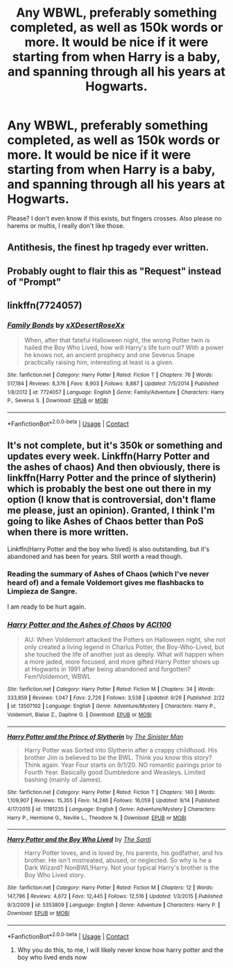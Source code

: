 #+TITLE: Any WBWL, preferably something completed, as well as 150k words or more. It would be nice if it were starting from when Harry is a baby, and spanning through all his years at Hogwarts.

* Any WBWL, preferably something completed, as well as 150k words or more. It would be nice if it were starting from when Harry is a baby, and spanning through all his years at Hogwarts.
:PROPERTIES:
:Author: gskaushal13
:Score: 4
:DateUnix: 1602385834.0
:DateShort: 2020-Oct-11
:FlairText: Prompt
:END:
Please? I don't even know if this exists, but fingers crosses. Also please no harems or multis, I really don't like those.


** Antithesis, the finest hp tragedy ever written.
:PROPERTIES:
:Author: otrovik
:Score: 7
:DateUnix: 1602393014.0
:DateShort: 2020-Oct-11
:END:


** Probably ought to flair this as "Request" instead of "Prompt"
:PROPERTIES:
:Author: Vercalos
:Score: 3
:DateUnix: 1602463845.0
:DateShort: 2020-Oct-12
:END:


** linkffn(7724057)
:PROPERTIES:
:Author: BigDuckHere
:Score: 2
:DateUnix: 1602426304.0
:DateShort: 2020-Oct-11
:END:

*** [[https://www.fanfiction.net/s/7724057/1/][*/Family Bonds/*]] by [[https://www.fanfiction.net/u/1777610/xXDesertRoseXx][/xXDesertRoseXx/]]

#+begin_quote
  When, after that fateful Halloween night, the wrong Potter twin is hailed the Boy Who Lived, how will Harry's life turn out? With a power he knows not, an ancient prophecy and one Severus Snape practically raising him, interesting at least is a given.
#+end_quote

^{/Site/:} ^{fanfiction.net} ^{*|*} ^{/Category/:} ^{Harry} ^{Potter} ^{*|*} ^{/Rated/:} ^{Fiction} ^{T} ^{*|*} ^{/Chapters/:} ^{76} ^{*|*} ^{/Words/:} ^{517,184} ^{*|*} ^{/Reviews/:} ^{8,376} ^{*|*} ^{/Favs/:} ^{8,903} ^{*|*} ^{/Follows/:} ^{8,887} ^{*|*} ^{/Updated/:} ^{7/5/2014} ^{*|*} ^{/Published/:} ^{1/8/2012} ^{*|*} ^{/id/:} ^{7724057} ^{*|*} ^{/Language/:} ^{English} ^{*|*} ^{/Genre/:} ^{Family/Adventure} ^{*|*} ^{/Characters/:} ^{Harry} ^{P.,} ^{Severus} ^{S.} ^{*|*} ^{/Download/:} ^{[[http://www.ff2ebook.com/old/ffn-bot/index.php?id=7724057&source=ff&filetype=epub][EPUB]]} ^{or} ^{[[http://www.ff2ebook.com/old/ffn-bot/index.php?id=7724057&source=ff&filetype=mobi][MOBI]]}

--------------

*FanfictionBot*^{2.0.0-beta} | [[https://github.com/FanfictionBot/reddit-ffn-bot/wiki/Usage][Usage]] | [[https://www.reddit.com/message/compose?to=tusing][Contact]]
:PROPERTIES:
:Author: FanfictionBot
:Score: 1
:DateUnix: 1602426322.0
:DateShort: 2020-Oct-11
:END:


** It's not complete, but it's 350k or something and updates every week. Linkffn(Harry Potter and the ashes of chaos) And then obviously, there is linkffn(Harry Potter and the prince of slytherin) which is probably the best one out there in my option (I know that is controversial, don't flame me please, just an opinion). Granted, I think I'm going to like Ashes of Chaos better than PoS when there is more written.

Linkffn(Harry Potter and the boy who lived) is also outstanding, but it's abandoned and has been for years. Still worth a read though.
:PROPERTIES:
:Author: LordThomasBlack
:Score: 1
:DateUnix: 1602388123.0
:DateShort: 2020-Oct-11
:END:

*** Reading the summary of Ashes of Chaos (which I've never heard of) and a female Voldemort gives me flashbacks to Limpieza de Sangre.

I am ready to be hurt again.
:PROPERTIES:
:Author: The_Black_Hart
:Score: 3
:DateUnix: 1602438782.0
:DateShort: 2020-Oct-11
:END:


*** [[https://www.fanfiction.net/s/13507192/1/][*/Harry Potter and the Ashes of Chaos/*]] by [[https://www.fanfiction.net/u/11142828/ACI100][/ACI100/]]

#+begin_quote
  AU: When Voldemort attacked the Potters on Halloween night, she not only created a living legend in Charlus Potter, the Boy-Who-Lived, but she touched the life of another just as deeply. What will happen when a more jaded, more focused, and more gifted Harry Potter shows up at Hogwarts in 1991 after being abandoned and forgotten? Fem!Voldemort, WBWL
#+end_quote

^{/Site/:} ^{fanfiction.net} ^{*|*} ^{/Category/:} ^{Harry} ^{Potter} ^{*|*} ^{/Rated/:} ^{Fiction} ^{M} ^{*|*} ^{/Chapters/:} ^{34} ^{*|*} ^{/Words/:} ^{333,859} ^{*|*} ^{/Reviews/:} ^{1,047} ^{*|*} ^{/Favs/:} ^{2,726} ^{*|*} ^{/Follows/:} ^{3,538} ^{*|*} ^{/Updated/:} ^{9/26} ^{*|*} ^{/Published/:} ^{2/22} ^{*|*} ^{/id/:} ^{13507192} ^{*|*} ^{/Language/:} ^{English} ^{*|*} ^{/Genre/:} ^{Adventure/Mystery} ^{*|*} ^{/Characters/:} ^{Harry} ^{P.,} ^{Voldemort,} ^{Blaise} ^{Z.,} ^{Daphne} ^{G.} ^{*|*} ^{/Download/:} ^{[[http://www.ff2ebook.com/old/ffn-bot/index.php?id=13507192&source=ff&filetype=epub][EPUB]]} ^{or} ^{[[http://www.ff2ebook.com/old/ffn-bot/index.php?id=13507192&source=ff&filetype=mobi][MOBI]]}

--------------

[[https://www.fanfiction.net/s/11191235/1/][*/Harry Potter and the Prince of Slytherin/*]] by [[https://www.fanfiction.net/u/4788805/The-Sinister-Man][/The Sinister Man/]]

#+begin_quote
  Harry Potter was Sorted into Slytherin after a crappy childhood. His brother Jim is believed to be the BWL. Think you know this story? Think again. Year Four starts on 9/1/20. NO romantic pairings prior to Fourth Year. Basically good Dumbledore and Weasleys. Limited bashing (mainly of James).
#+end_quote

^{/Site/:} ^{fanfiction.net} ^{*|*} ^{/Category/:} ^{Harry} ^{Potter} ^{*|*} ^{/Rated/:} ^{Fiction} ^{T} ^{*|*} ^{/Chapters/:} ^{140} ^{*|*} ^{/Words/:} ^{1,109,907} ^{*|*} ^{/Reviews/:} ^{15,355} ^{*|*} ^{/Favs/:} ^{14,246} ^{*|*} ^{/Follows/:} ^{16,059} ^{*|*} ^{/Updated/:} ^{9/14} ^{*|*} ^{/Published/:} ^{4/17/2015} ^{*|*} ^{/id/:} ^{11191235} ^{*|*} ^{/Language/:} ^{English} ^{*|*} ^{/Genre/:} ^{Adventure/Mystery} ^{*|*} ^{/Characters/:} ^{Harry} ^{P.,} ^{Hermione} ^{G.,} ^{Neville} ^{L.,} ^{Theodore} ^{N.} ^{*|*} ^{/Download/:} ^{[[http://www.ff2ebook.com/old/ffn-bot/index.php?id=11191235&source=ff&filetype=epub][EPUB]]} ^{or} ^{[[http://www.ff2ebook.com/old/ffn-bot/index.php?id=11191235&source=ff&filetype=mobi][MOBI]]}

--------------

[[https://www.fanfiction.net/s/5353809/1/][*/Harry Potter and the Boy Who Lived/*]] by [[https://www.fanfiction.net/u/1239654/The-Santi][/The Santi/]]

#+begin_quote
  Harry Potter loves, and is loved by, his parents, his godfather, and his brother. He isn't mistreated, abused, or neglected. So why is he a Dark Wizard? NonBWL!Harry. Not your typical Harry's brother is the Boy Who Lived story.
#+end_quote

^{/Site/:} ^{fanfiction.net} ^{*|*} ^{/Category/:} ^{Harry} ^{Potter} ^{*|*} ^{/Rated/:} ^{Fiction} ^{M} ^{*|*} ^{/Chapters/:} ^{12} ^{*|*} ^{/Words/:} ^{147,796} ^{*|*} ^{/Reviews/:} ^{4,672} ^{*|*} ^{/Favs/:} ^{12,445} ^{*|*} ^{/Follows/:} ^{12,516} ^{*|*} ^{/Updated/:} ^{1/3/2015} ^{*|*} ^{/Published/:} ^{9/3/2009} ^{*|*} ^{/id/:} ^{5353809} ^{*|*} ^{/Language/:} ^{English} ^{*|*} ^{/Genre/:} ^{Adventure} ^{*|*} ^{/Characters/:} ^{Harry} ^{P.} ^{*|*} ^{/Download/:} ^{[[http://www.ff2ebook.com/old/ffn-bot/index.php?id=5353809&source=ff&filetype=epub][EPUB]]} ^{or} ^{[[http://www.ff2ebook.com/old/ffn-bot/index.php?id=5353809&source=ff&filetype=mobi][MOBI]]}

--------------

*FanfictionBot*^{2.0.0-beta} | [[https://github.com/FanfictionBot/reddit-ffn-bot/wiki/Usage][Usage]] | [[https://www.reddit.com/message/compose?to=tusing][Contact]]
:PROPERTIES:
:Author: FanfictionBot
:Score: 2
:DateUnix: 1602388146.0
:DateShort: 2020-Oct-11
:END:

**** Why you do this, to me, I will likely never know how harry potter and the boy who lived ends now
:PROPERTIES:
:Author: shadowyeager
:Score: 2
:DateUnix: 1602528754.0
:DateShort: 2020-Oct-12
:END:
